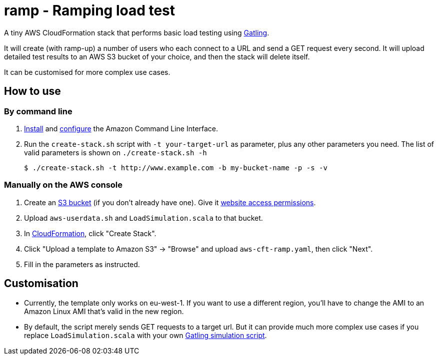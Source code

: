 # ramp - Ramping load test

A tiny AWS CloudFormation stack that performs basic load testing using https://gatling.io/[Gatling].

It will create (with ramp-up) a number of users who each connect to a URL and send a GET request every second. It will upload detailed test results to an AWS S3 bucket of your choice, and then the stack will delete itself.

It can be customised for more complex use cases.

## How to use

### By command line

. https://docs.aws.amazon.com/cli/latest/userguide/installing.html[Install] and https://docs.aws.amazon.com/cli/latest/userguide/cli-chap-getting-started.html[configure] the Amazon Command Line Interface.

. Run the `create-stack.sh` script with `-t your-target-url` as parameter, plus any other parameters you need. The list of valid parameters is shown on `./create-stack.sh -h`

    $ ./create-stack.sh -t http://www.example.com -b my-bucket-name -p -s -v

### Manually on the AWS console

. Create an https://s3.console.aws.amazon.com/s3/home?region=eu-west-1[S3 bucket] (if you don't already have one). Give it https://docs.aws.amazon.com/AmazonS3/latest/dev/WebsiteAccessPermissionsReqd.html[website access permissions].

. Upload `aws-userdata.sh` and `LoadSimulation.scala` to that bucket.

. In https://eu-west-1.console.aws.amazon.com/cloudformation/home?region=eu-west-1#/[CloudFormation], click "Create Stack".

. Click "Upload a template to Amazon S3" -> "Browse" and upload `aws-cft-ramp.yaml`, then click "Next".

. Fill in the parameters as instructed.

## Customisation

* Currently, the template only works on eu-west-1. If you want to use a different region, you'll have to change the AMI to an Amazon Linux AMI that's valid in the new region.

* By default, the script merely sends GET requests to a target url. But it can provide much more complex use cases if you replace `LoadSimulation.scala` with your own https://gatling.io/documentation/[Gatling simulation script].

